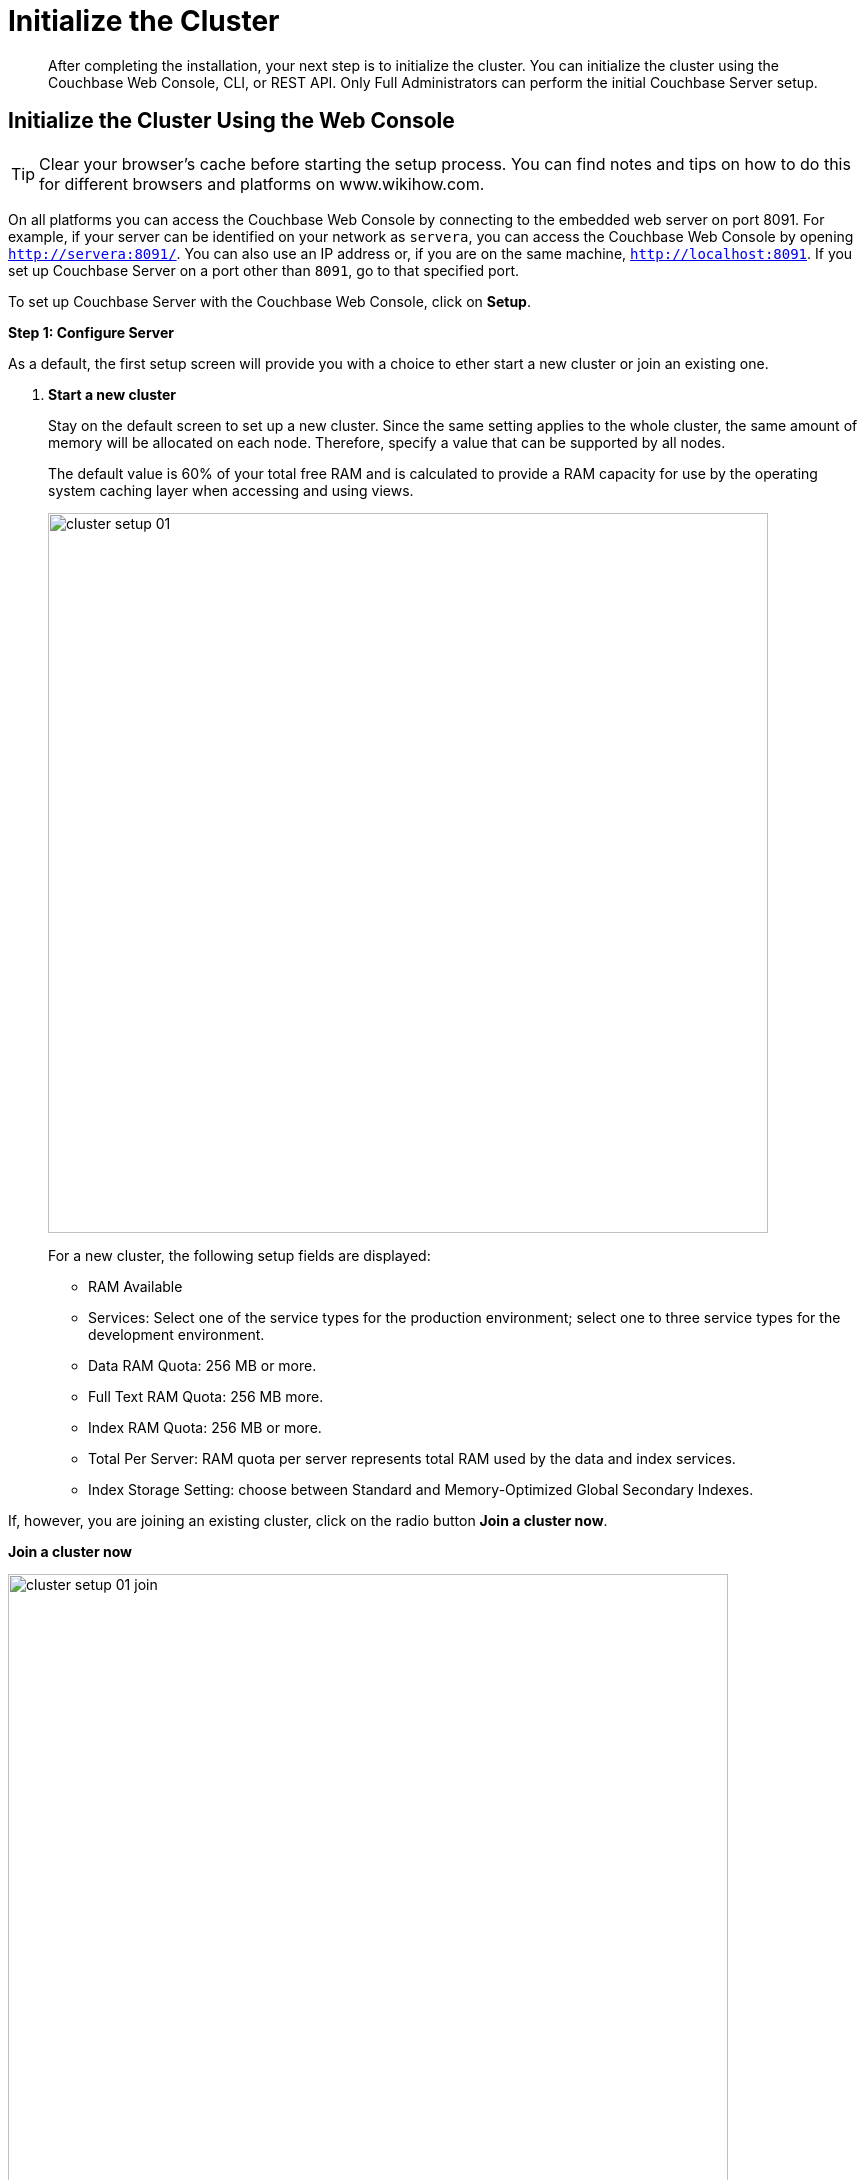 [#topic12527]
= Initialize the Cluster

[abstract]
After completing the installation, your next step is to initialize the cluster.
You can initialize the cluster using the Couchbase Web Console, CLI, or REST API.
Only Full Administrators can perform the initial Couchbase Server setup.

[#initialize-cluster-web-console]
== Initialize the Cluster Using the Web Console

TIP: Clear your browser's cache before starting the setup process.
You can find notes and tips on how to do this for different browsers and platforms on www.wikihow.com.

On all platforms you can access the Couchbase Web Console by connecting to the embedded web server on port 8091.
For example, if your server can be identified on your network as `servera`, you can access the Couchbase Web Console by opening `http://servera:8091/`.
You can also use an IP address or, if you are on the same machine, `http://localhost:8091`.
If you set up Couchbase Server on a port other than `8091`, go to that specified port.

To set up Couchbase Server with the Couchbase Web Console, click on [.uicontrol]*Setup*.

*Step 1: Configure Server*

As a default, the first setup screen will provide you with a choice to ether start a new cluster or join an existing one.

. *Start a new cluster*
+
Stay on the default screen to set up a new cluster.
Since the same setting applies to the whole cluster, the same amount of memory will be allocated on each node.
Therefore, specify a value that can be supported by all nodes.
+
The default value is 60% of your total free RAM and is calculated to provide a RAM capacity for use by the operating system caching layer when accessing and using views.
+
[#image_ac2_2tf_x5]
image::admin/picts/cluster-setup-01.png[,720,align=left]
+
For a new cluster, the following setup fields are displayed:
[#ul_yqx_w5m_zv]
 ** RAM Available
 ** Services: Select one of the service types for the production environment; select one to three service types for the development environment.
 ** Data RAM Quota: 256 MB or more.
 ** Full Text RAM Quota: 256 MB more.
 ** Index RAM Quota: 256 MB or more.
 ** Total Per Server: RAM quota per server represents total RAM used by the data and index services.
 ** Index Storage Setting: choose between Standard and Memory-Optimized Global Secondary Indexes.

If, however, you are joining an existing cluster, click on the radio button [.uicontrol]*Join a cluster now*.

*Join a cluster now*

[#image_r3t_htm_zv]
image::admin/picts/cluster-setup-01-join.png[,720,align=left]

If you are joining a cluster, the following setup fields will be displayed:
 ** The IP address of the cluster you are joining.
 ** The username of the Couchbase Server administrator who is managing this cluster.
 ** The password of the Couchbase Server administrator who is managing this cluster.
 ** Services: Select one of the service types for the production environment; select one to three service types for the development environment.

. [.uicontrol]*Configure Disk Storage*

For both setup options, configure the disk storage as follows:
 ** Database Path: Shows the default location where the database files will be stored:
+
[.path]_/Users/user_name/Library/Application Support/Couchbase/var/lib/couchbase/data_.
+
and points to the current amount of free space for this location.

 ** Indices Path: Shows the default locations where indices will be stored:
+
[.path]_/Users/user_name/Library/Application Support/Couchbase/var/lib/couchbase/data _
+
and points to the current amount of free space for this location.

NOTE: For the production environment, it is recommended to use different file locations.

. [.uicontrol]*Configure Server Hostname*.
 ** Provide a node IP or a hostname.
The provided hostname survives node restart.
+
For more details about hostnames, see xref:hostnames.adoc#topic_ggq_hfy_p4[Using Hostnames].
. [.uicontrol]*Join Cluster/Start new Cluster* The [.uicontrol]*Configure Server Memory* section sets the amount of physical RAM that will be allocated by the Couchbase Server for storage.

If you are creating a new cluster, this is the amount of memory that is allocated on each node within your Couchbase Server cluster.
The same amount of memory is allocated to each node in the cluster.
Since the same setting applies to the whole cluster, specify a value that can be supported by all nodes.
The default value is 60% of your total free RAM and is calculated to provide a RAM capacity for use by the operating system caching layer when accessing and using views.
 ** [.uicontrol]*Start a new cluster*
+
If you select this option, the following setup fields will be displayed:
  *** RAM Available
  *** Services: Select one of the service types for the production environment; select one or more service types for the development environment.
  *** Data RAM Quota: 256 MB or more.
  *** Index RAM Quota: 256 MB or more.
  *** Full Text RAM Quota: 256 MB or more
  *** Total Per Server: RAM quota per server represents total RAM used by the data and index services.
  *** Index Storage Setting: Select one of settings: Global Index (`default`) or Memory-Optimized Global Index (`memopt`)

 ** [.uicontrol]*Join a cluster now*:

If you select this option, the following setup fields will be displayed:
  *** The IP address of the cluster you are joining.
  *** The username of the Couchbase Server administrator who is managing this cluster.
  *** The password of the Couchbase Server administrator who is managing this cluster.
  *** Services: Select one of the service types for the production environment; select one to three service types for the development environment.

 ** [.uicontrol]*Configure Server Hostname*

For both setup options, configure the hostnames as follows:
  *** Provide a node IP or a hostname.
The provided hostname survives node restart.
+
For more details about hostnames, see xref:hostnames.adoc#topic_ggq_hfy_p4[Using Hostnames].

 ** Click [.uicontrol]*Next*.

*Step 2: Install Sample Buckets*

A screen appears where you can select the sample data buckets you want to install.

[#image_f4x_rpy_dt]
image::setup-02.png[,720,align=left]

. Click the names of sample buckets to load to the Couchbase Server.
These data sets demonstrate Couchbase Server's features and help you understand and develop views.
If you decide to install sample data, the installer creates one Couchbase bucket for each set of sample data you choose.
. Click [.uicontrol]*Next*.

*Step 3: Create default bucket*

[#image_st3_cqy_dt]
image::setup-03.png[,720,align=left]

For the default bucket, look also at the [.uicontrol]*What's this?* pop-ups and configure the following:

Bucket Settings:: Bucket Name: The name of the Default bucket is pre-set.
+
Bucket Type: Couchbase (preset) or Memcached

Memory Size:: Per Node RAM Quota
+
Total bucket size
+
Cache Metadata: Value Ejection (preset) or Full Ejection

Replicas:: Enable (preset): select the number of replica backup copies.
+
View index replicas

Disk I/O Optimization:: Set the bucket disk I/O priority: Low (the default) or High.

Flush:: Enable

Click [.uicontrol]*Next*.

*Step 4: Notifications*

[#image_xnp_bry_dt]
image::setup-04.png[,720,align=left]

Update Notifications::
Select [.uicontrol]*Update Notifications*.
The Couchbase Web Console communicates with Couchbase Server nodes and confirms the version numbers of each node.
+
As long as you have Internet access this information will be sent anonymously to Couchbase corporate, which uses this information only to provide you with updates and information to help improve Couchbase Server and related products.
When you provide an email address, it is added to the Couchbase community mailing list for news and update information about Couchbase Server and related products.
You can unsubscribe from the mailing list at any time using the `Unsubscribe` link provided in each newsletter.

Product Registration:: Register your product with your information.

[#setpass]
*Step 5: Configure server*

[#image_ox5_2sy_dt]
image::setup-05.png[,720,align=left]

To secure the server, you must create an administrative account and then use these credentials to join other servers and form a cluster.

. Provide the administrative credentials: username and password
. Click [.uicontrol]*Next*.

*Couchbase Server is now running and ready to use.*

The starting screen for the new Couchbase Server will appear.

image:setup-06.png[,720,align=left]

Check the installation for example, whether you have properly installed the travel-sample application under [.uicontrol]*Data buckets*.

[#image_xpf_ksy_dt]
image::setup-07.png[,720,align=left]

[#initialize-cluster-cli]
== Initialize the Cluster Using the CLI

The following CLI syntax is used to initially set up a single-node Couchbase Server cluster, administrative credentials, port number, add all services, set the RAM quota separately for Data, Index, and Search services,  and set the index storage option to memory-optimized global indexes:

----
couchbase-cli cluster-init OPTIONS:
          --cluster-username=USER //new admin username
          --cluster-password=PASSWORD //new admin password
          --cluster-port=PORT //new cluster REST/http port
          --services=data,index,query,fts //services that server runs
          --cluster-ramsize=RAMSIZEMB //per node data service ram quota in MB
          --cluster-index-ramsize=RAMSIZEMB //per node index service ram quota in MB
          --cluster-fts-ramsize=RAMSIZEMB //per node index service ram quota in MB
          --index-storage-setting=SETTING //index storage type [default, memopt]
----

[#initialize-cluster-rest]
== Initialize the Cluster Using the REST API

The following REST API syntax and examples are used to set up a single-node Couchbase Server cluster with three services, administrative credentials, and a RAM quota:

Syntax:

----
 // Setup Services
            curl -u username=[admin]&password=[password] -v -X POST
            http://[localhost]:8091/node/controller/setupServices
            -d services=[data | index | query | fts]
----

----
// Initialize Node
              curl -v -X POST
              http://[localhost]:8091/nodes/self/controller/settings
              -d path=[location] -d index_path=[location]
----

----
// Setup Administrator username and password
                curl -v -X POST
                http://[localhost]:8091/settings/web
                -d password=[password] -d username=[admin-name]
----

----
// Setup Bucket
                  curl -v -X POST
                  http://[localhost]:8091/pools/default/buckets
                  -d ramQuotaMB=[value]
----

----
// Setup Index RAM Quota
                    curl -u username=[admin]&password=[password] -X POST
                    http://[localhost]:8091/pools/default -d memoryQuota=[value]
                    -d indexMemoryQuota=[value]
----

NOTE: Index RAM Quota is set cluster-wide.

Examples:

----
// Setup Services
            curl -u Administrator:password -v -X POST \
            http://192.168.42.101:8091/node/controller/setupServices \
            -d 'services=kv%2Cn1ql%2Cindex%2Cfts'
----

----
// Initialize Node
              curl -v -X POST \
              http://192.168.42.101:8091/nodes/self/controller/settings \
              -d 'path=%2Fopt%2Fcouchbase%2Fvar%2Flib%2Fcouchbase%2Fdata&index_path= \
              %2Fopt%2Fcouchbase%2Fvar%2Flib%2Fcouchbase%2Fdata'
----

----
// Setup Administrator username and password
                curl -v -X POST \
                http://192.168.42.101:8091/settings/web \
                -d 'password=password&username=Administrator&port=SAME'
----

----
// Setup Bucket
                  curl -u Administrator:password -v -X POST \
                  http://192.168.42.101:8091/pools/default/buckets \
                  -d 'flushEnabled=1&threadsNumber=3&replicaIndex=0&replicaNumber=0&evictionPolicy= \
                  valueOnly&ramQuotaMB=597&bucketType=membase&name=default&authType=sasl&saslPassword='
----

----
// Setup Index RAM Quota
                    curl -u Administrator:password -X POST  \
                    http://127.0.0.1:8091/pools/default \
                    -d 'memoryQuota=5000' -d 'indexMemoryQuota=269'
----
